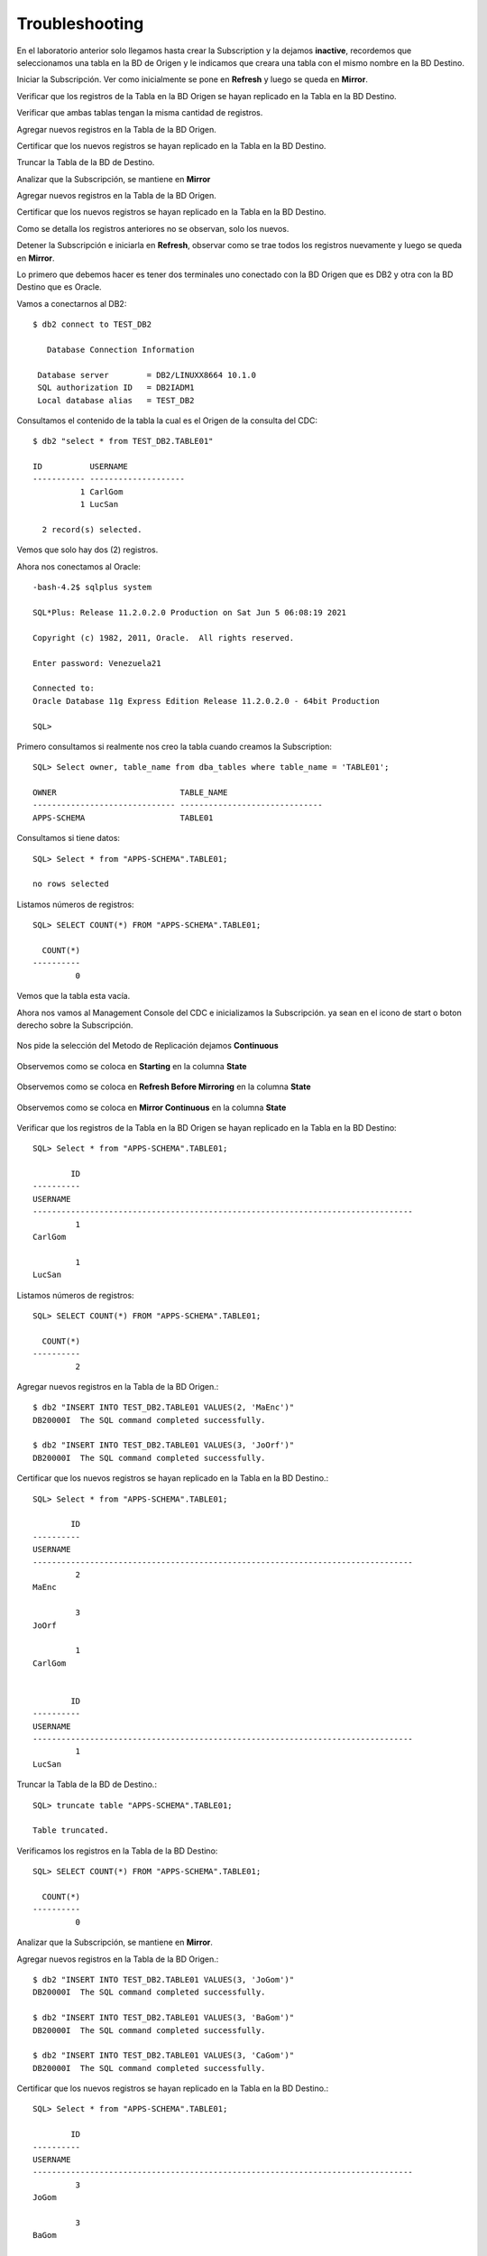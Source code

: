 Troubleshooting
===============

En el laboratorio anterior solo llegamos hasta crear la Subscription y la dejamos **inactive**, recordemos que seleccionamos una tabla en la BD de Origen y le indicamos que creara una tabla con el mismo nombre en la BD Destino.

Iniciar la Subscripción. Ver como inicialmente se pone en **Refresh** y luego se queda en **Mirror**.

Verificar que los registros de la Tabla en la BD Origen se hayan replicado en la Tabla en la BD Destino.

Verificar que ambas tablas tengan la misma cantidad de registros.

Agregar nuevos registros en la Tabla de la BD Origen.

Certificar que los nuevos registros se hayan replicado en la Tabla en la BD Destino.

Truncar la Tabla de la BD de Destino.

Analizar que la Subscripción, se mantiene en **Mirror**

Agregar nuevos registros en la Tabla de la BD Origen.

Certificar que los nuevos registros se hayan replicado en la Tabla en la BD Destino.

Como se detalla los registros anteriores no se observan, solo los nuevos.

Detener la Subscripción e iniciarla en **Refresh**, observar como se trae todos los registros nuevamente y luego se queda en **Mirror**.


Lo primero que debemos hacer es tener dos terminales uno conectado con la BD Origen que es DB2 y otra con la BD Destino que es Oracle.

Vamos a conectarnos al DB2::

	$ db2 connect to TEST_DB2

	   Database Connection Information

	 Database server        = DB2/LINUXX8664 10.1.0
	 SQL authorization ID   = DB2IADM1
	 Local database alias   = TEST_DB2


Consultamos el contenido de la tabla la cual es el Origen de la consulta del CDC::

	$ db2 "select * from TEST_DB2.TABLE01"

	ID          USERNAME            
	----------- --------------------
		  1 CarlGom             
		  1 LucSan              

	  2 record(s) selected.

Vemos que solo hay dos (2) registros.

Ahora nos conectamos al Oracle::

	-bash-4.2$ sqlplus system

	SQL*Plus: Release 11.2.0.2.0 Production on Sat Jun 5 06:08:19 2021

	Copyright (c) 1982, 2011, Oracle.  All rights reserved.

	Enter password: Venezuela21

	Connected to:
	Oracle Database 11g Express Edition Release 11.2.0.2.0 - 64bit Production

	SQL> 

Primero consultamos si realmente nos creo la tabla cuando creamos la Subscription::

	SQL> Select owner, table_name from dba_tables where table_name = 'TABLE01';

	OWNER			       TABLE_NAME
	------------------------------ ------------------------------
	APPS-SCHEMA		       TABLE01

Consultamos si tiene datos::

	SQL> Select * from "APPS-SCHEMA".TABLE01;

	no rows selected

Listamos números de registros::

	SQL> SELECT COUNT(*) FROM "APPS-SCHEMA".TABLE01;  

	  COUNT(*)
	----------
		 0

Vemos que la tabla esta vacía.

Ahora nos vamos al Management Console del CDC e inicializamos la Subscripción. ya sean en el icono de start o boton derecho sobre la Subscripción.

.. figure:: ../images/ts/01.png

Nos pide la selección del Metodo de Replicación dejamos **Continuous**

.. figure:: ../images/ts/03.png

Observemos como se coloca en **Starting** en la columna **State**

.. figure:: ../images/ts/04.png

Observemos como se coloca en **Refresh Before Mirroring** en la columna **State**

.. figure:: ../images/ts/05.png

Observemos como se coloca en **Mirror Continuous** en la columna **State**

.. figure:: ../images/ts/06.png

Verificar que los registros de la Tabla en la BD Origen se hayan replicado en la Tabla en la BD Destino::


	SQL> Select * from "APPS-SCHEMA".TABLE01;

		ID
	----------
	USERNAME
	--------------------------------------------------------------------------------
		 1
	CarlGom

		 1
	LucSan

Listamos números de registros::

	SQL> SELECT COUNT(*) FROM "APPS-SCHEMA".TABLE01;  

	  COUNT(*)
	----------
		 2

Agregar nuevos registros en la Tabla de la BD Origen.::

	$ db2 "INSERT INTO TEST_DB2.TABLE01 VALUES(2, 'MaEnc')"
	DB20000I  The SQL command completed successfully.

	$ db2 "INSERT INTO TEST_DB2.TABLE01 VALUES(3, 'JoOrf')"
	DB20000I  The SQL command completed successfully.

Certificar que los nuevos registros se hayan replicado en la Tabla en la BD Destino.::

	SQL> Select * from "APPS-SCHEMA".TABLE01;

		ID
	----------
	USERNAME
	--------------------------------------------------------------------------------
		 2
	MaEnc

		 3
	JoOrf

		 1
	CarlGom


		ID
	----------
	USERNAME
	--------------------------------------------------------------------------------
		 1
	LucSan

Truncar la Tabla de la BD de Destino.::

	SQL> truncate table "APPS-SCHEMA".TABLE01;  

	Table truncated.

Verificamos los registros en la Tabla de la BD Destino::

	SQL> SELECT COUNT(*) FROM "APPS-SCHEMA".TABLE01;  

	  COUNT(*)
	----------
		 0

Analizar que la Subscripción, se mantiene en **Mirror**.

Agregar nuevos registros en la Tabla de la BD Origen.::


	$ db2 "INSERT INTO TEST_DB2.TABLE01 VALUES(3, 'JoGom')"
	DB20000I  The SQL command completed successfully.

	$ db2 "INSERT INTO TEST_DB2.TABLE01 VALUES(3, 'BaGom')"
	DB20000I  The SQL command completed successfully.

	$ db2 "INSERT INTO TEST_DB2.TABLE01 VALUES(3, 'CaGom')"
	DB20000I  The SQL command completed successfully.

Certificar que los nuevos registros se hayan replicado en la Tabla en la BD Destino.::

	SQL> Select * from "APPS-SCHEMA".TABLE01;

		ID
	----------
	USERNAME
	--------------------------------------------------------------------------------
		 3
	JoGom

		 3
	BaGom

		 3
	CaGom


Como se detalla los registros anteriores no se observan, solo los nuevos.

Detener la Subscripción e iniciarla en **Refresh**, observar como se trae todos los registros nuevamente y luego se queda en **Mirror**.


.. figure:: ../images/ts/07.png


Que se detenga de forma normal.

.. figure:: ../images/ts/08.png

Se coloca en **Inactive**

.. figure:: ../images/ts/09.png

Nos vamos a la pestaña de **Configuration**, y vemos la columna **Status** que no dice que esta **Active**, esto lo que nos quiere decir es que esta en **Mirror Continuous**. Ahora seleccionamos la subscripción con botón derecho y marcamos **Flag for Refresh**


.. figure:: ../images/ts/10.png

Seleccionamos **Standard Refresh**

.. figure:: ../images/ts/11.png

Vemos como la columna **Status** Ahora cambio a **Refresh**

.. figure:: ../images/ts/12.png

Ahora iniciamos nuevamente la Subscripción,

.. figure:: ../images/ts/01.png

Nos pide la selección del Metodo de Replicación dejamos **Continuous**

.. figure:: ../images/ts/03.png

Observemos como se coloca en **Starting** en la columna **State**

.. figure:: ../images/ts/04.png

Observemos como se coloca en **Refresh Before Mirroring** en la columna **State**

.. figure:: ../images/ts/05.png

Observemos como se coloca en **Mirror Continuous** en la columna **State**

.. figure:: ../images/ts/06.png


Por ultimo verificamos cuantos registros hay en la Tabla de la BD Destino.::

	SQL> Select * from "APPS-SCHEMA".TABLE01;

		ID
	----------
	USERNAME
	--------------------------------------------------------------------------------
		 1
	CarlGom

		 1
	LucSan

		 2
	MaEnc


		ID
	----------
	USERNAME
	--------------------------------------------------------------------------------
		 3
	JoOrf

		 3
	JoGom

		 3
	BaGom


		ID
	----------
	USERNAME
	--------------------------------------------------------------------------------
		 3
	CaGom


	7 rows selected.






